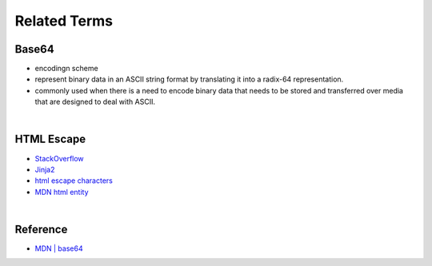 Related Terms
================

Base64
--------

- encodingn scheme
- represent binary data in an ASCII string format by translating it into a radix-64 representation.
- commonly used when there is a need to encode binary data that needs to be stored and transferred over media that are designed to deal with ASCII.

|

HTML Escape
--------------

- `StackOverflow <https://stackoverflow.com/questions/1556554/how-do-i-html-escape-dangerous-unsanitized-input-in-jinja2>`_
- `Jinja2 <https://tedboy.github.io/jinja2/templ10.html>`_
- `html escape characters <https://mateam.net/html-escape-characters/>`_
- `MDN html entity <https://developer.mozilla.org/en-US/docs/Glossary/Entity>`_



|

Reference
------------

- `MDN | base64 <https://developer.mozilla.org/en-US/docs/Glossary/Base64>`_

